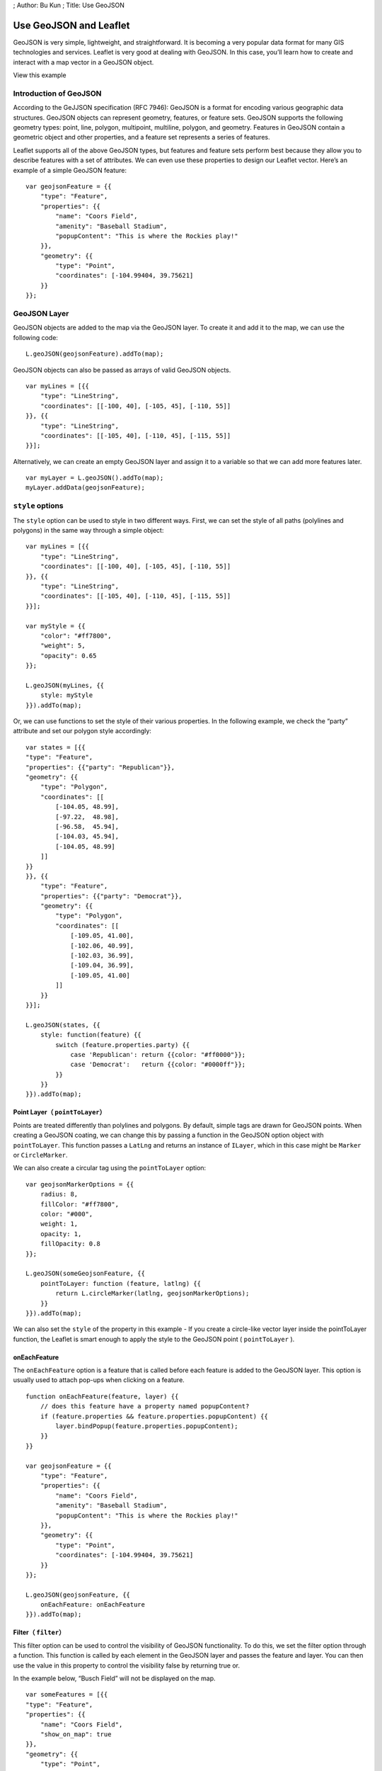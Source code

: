 ; Author: Bu Kun ; Title: Use GeoJSON

Use GeoJSON and Leaflet
=======================

GeoJSON is very simple, lightweight, and straightforward. It is becoming
a very popular data format for many GIS technologies and services.
Leaflet is very good at dealing with GeoJSON. In this case, you’ll learn
how to create and interact with a map vector in a GeoJSON object.

.. raw:: html

   <table>

.. raw:: html

   <tbody>

.. raw:: html

   <tr>

.. raw:: html

   <td style="text-align: center; border: none">

.. raw:: html

   <iframe src="./leaflet_with_geojson/example.html" width="616" height="416">

.. raw:: html

   </iframe>

.. raw:: html

   </td>

.. raw:: html

   </tr>

.. raw:: html

   <tr>

.. raw:: html

   <td style="text-align: center; border: none">

View this example

.. raw:: html

   </td>

.. raw:: html

   </tr>

.. raw:: html

   </tbody>

.. raw:: html

   </table>

Introduction of GeoJSON
-----------------------

According to the GeJJSON specification (RFC 7946): GeoJSON is a format
for encoding various geographic data structures. GeoJSON objects can
represent geometry, features, or feature sets. GeoJSON supports the
following geometry types: point, line, polygon, multipoint, multiline,
polygon, and geometry. Features in GeoJSON contain a geometric object
and other properties, and a feature set represents a series of features.

Leaflet supports all of the above GeoJSON types, but features and
feature sets perform best because they allow you to describe features
with a set of attributes. We can even use these properties to design our
Leaflet vector. Here’s an example of a simple GeoJSON feature:

::

   var geojsonFeature = {{
       "type": "Feature",
       "properties": {{
           "name": "Coors Field",
           "amenity": "Baseball Stadium",
           "popupContent": "This is where the Rockies play!"
       }},
       "geometry": {{
           "type": "Point",
           "coordinates": [-104.99404, 39.75621]
       }}
   }};

GeoJSON Layer
-------------

GeoJSON objects are added to the map via the GeoJSON layer. To create it
and add it to the map, we can use the following code:

::

   L.geoJSON(geojsonFeature).addTo(map);

GeoJSON objects can also be passed as arrays of valid GeoJSON objects.

::

   var myLines = [{{
       "type": "LineString",
       "coordinates": [[-100, 40], [-105, 45], [-110, 55]]
   }}, {{
       "type": "LineString",
       "coordinates": [[-105, 40], [-110, 45], [-115, 55]]
   }}];

Alternatively, we can create an empty GeoJSON layer and assign it to a
variable so that we can add more features later.

::

   var myLayer = L.geoJSON().addTo(map);
   myLayer.addData(geojsonFeature);

``style`` options
-----------------

The ``style`` option can be used to style in two different ways. First,
we can set the style of all paths (polylines and polygons) in the same
way through a simple object:

::

   var myLines = [{{
       "type": "LineString",
       "coordinates": [[-100, 40], [-105, 45], [-110, 55]]
   }}, {{
       "type": "LineString",
       "coordinates": [[-105, 40], [-110, 45], [-115, 55]]
   }}];

   var myStyle = {{
       "color": "#ff7800",
       "weight": 5,
       "opacity": 0.65
   }};

   L.geoJSON(myLines, {{
       style: myStyle
   }}).addTo(map);

Or, we can use functions to set the style of their various properties.
In the following example, we check the “party” attribute and set our
polygon style accordingly:

::

   var states = [{{
   "type": "Feature",
   "properties": {{"party": "Republican"}},
   "geometry": {{
       "type": "Polygon",
       "coordinates": [[
           [-104.05, 48.99],
           [-97.22,  48.98],
           [-96.58,  45.94],
           [-104.03, 45.94],
           [-104.05, 48.99]
       ]]
   }}
   }}, {{
       "type": "Feature",
       "properties": {{"party": "Democrat"}},
       "geometry": {{
           "type": "Polygon",
           "coordinates": [[
               [-109.05, 41.00],
               [-102.06, 40.99],
               [-102.03, 36.99],
               [-109.04, 36.99],
               [-109.05, 41.00]
           ]]
       }}
   }}];

   L.geoJSON(states, {{
       style: function(feature) {{
           switch (feature.properties.party) {{
               case 'Republican': return {{color: "#ff0000"}};
               case 'Democrat':   return {{color: "#0000ff"}};
           }}
       }}
   }}).addTo(map);

Point Layer（ ``pointToLayer``\ ）
~~~~~~~~~~~~~~~~~~~~~~~~~~~~~~~~~~

Points are treated differently than polylines and polygons. By default,
simple tags are drawn for GeoJSON points. When creating a GeoJSON
coating, we can change this by passing a function in the GeoJSON option
object with ``pointToLayer``. This function passes a ``LatLng`` and
returns an instance of ``ILayer``, which in this case might be
``Marker`` or ``CircleMarker``.

We can also create a circular tag using the ``pointToLayer`` option:

::

   var geojsonMarkerOptions = {{
       radius: 8,
       fillColor: "#ff7800",
       color: "#000",
       weight: 1,
       opacity: 1,
       fillOpacity: 0.8
   }};

   L.geoJSON(someGeojsonFeature, {{
       pointToLayer: function (feature, latlng) {{
           return L.circleMarker(latlng, geojsonMarkerOptions);
       }}
   }}).addTo(map);

We can also set the ``style`` of the property in this example - If you
create a circle-like vector layer inside the pointToLayer function, the
Leaflet is smart enough to apply the style to the GeoJSON point (
``pointToLayer`` ).

onEachFeature
~~~~~~~~~~~~~

The ``onEachFeature`` option is a feature that is called before each
feature is added to the GeoJSON layer. This option is usually used to
attach pop-ups when clicking on a feature.

::

   function onEachFeature(feature, layer) {{
       // does this feature have a property named popupContent?
       if (feature.properties && feature.properties.popupContent) {{
           layer.bindPopup(feature.properties.popupContent);
       }}
   }}

   var geojsonFeature = {{
       "type": "Feature",
       "properties": {{
           "name": "Coors Field",
           "amenity": "Baseball Stadium",
           "popupContent": "This is where the Rockies play!"
       }},
       "geometry": {{
           "type": "Point",
           "coordinates": [-104.99404, 39.75621]
       }}
   }};

   L.geoJSON(geojsonFeature, {{
       onEachFeature: onEachFeature
   }}).addTo(map);

Filter（ ``filter``\ ）
~~~~~~~~~~~~~~~~~~~~~~~

This filter option can be used to control the visibility of GeoJSON
functionality. To do this, we set the filter option through a function.
This function is called by each element in the GeoJSON layer and passes
the feature and layer. You can then use the value in this property to
control the visibility false by returning true or.

In the example below, “Busch Field” will not be displayed on the map.

::

   var someFeatures = [{{
   "type": "Feature",
   "properties": {{
       "name": "Coors Field",
       "show_on_map": true
   }},
   "geometry": {{
       "type": "Point",
       "coordinates": [-104.99404, 39.75621]
   }}
   }}, {{
       "type": "Feature",
       "properties": {{
           "name": "Busch Field",
           "show_on_map": false
       }},
       "geometry": {{
           "type": "Point",
           "coordinates": [-104.98404, 39.74621]
       }}
   }}];

   L.geoJSON(someFeatures, {{
       filter: function(feature, layer) {{
           return feature.properties.show_on_map;
       }}
   }}).addTo(map);
